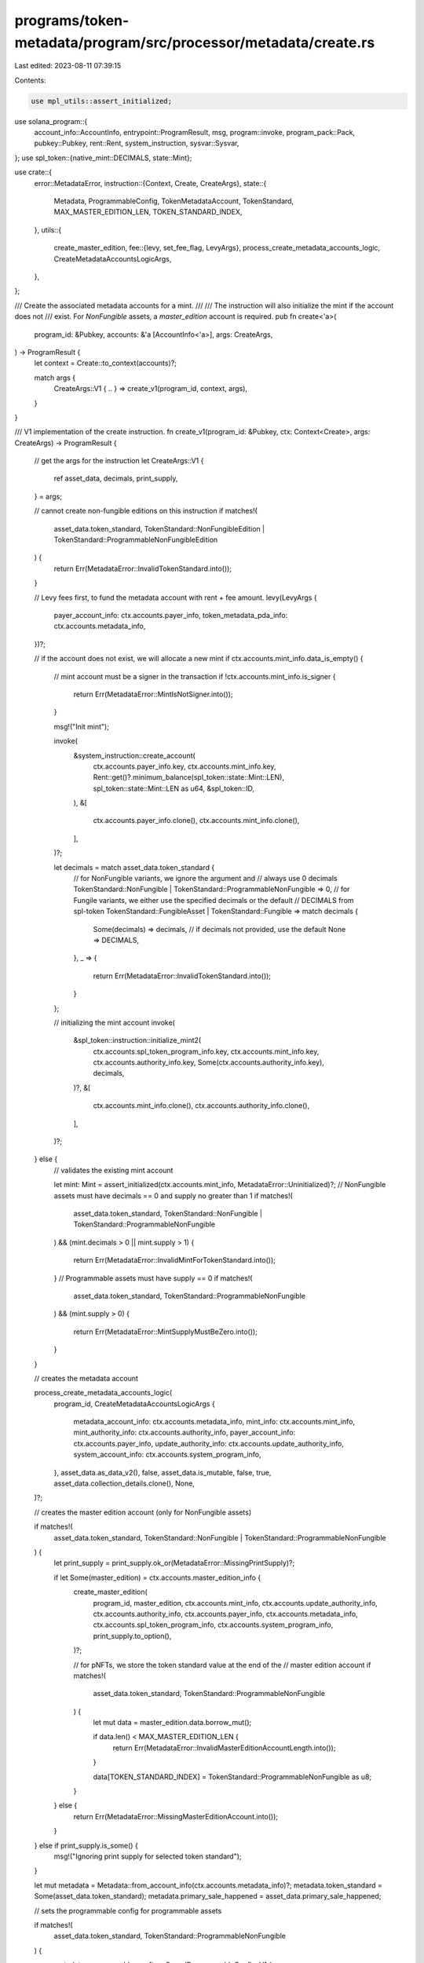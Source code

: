 programs/token-metadata/program/src/processor/metadata/create.rs
================================================================

Last edited: 2023-08-11 07:39:15

Contents:

.. code-block:: rs

    use mpl_utils::assert_initialized;
use solana_program::{
    account_info::AccountInfo, entrypoint::ProgramResult, msg, program::invoke, program_pack::Pack,
    pubkey::Pubkey, rent::Rent, system_instruction, sysvar::Sysvar,
};
use spl_token::{native_mint::DECIMALS, state::Mint};

use crate::{
    error::MetadataError,
    instruction::{Context, Create, CreateArgs},
    state::{
        Metadata, ProgrammableConfig, TokenMetadataAccount, TokenStandard, MAX_MASTER_EDITION_LEN,
        TOKEN_STANDARD_INDEX,
    },
    utils::{
        create_master_edition,
        fee::{levy, set_fee_flag, LevyArgs},
        process_create_metadata_accounts_logic, CreateMetadataAccountsLogicArgs,
    },
};

/// Create the associated metadata accounts for a mint.
///
/// The instruction will also initialize the mint if the account does not
/// exist. For `NonFungible` assets, a `master_edition` account is required.
pub fn create<'a>(
    program_id: &Pubkey,
    accounts: &'a [AccountInfo<'a>],
    args: CreateArgs,
) -> ProgramResult {
    let context = Create::to_context(accounts)?;

    match args {
        CreateArgs::V1 { .. } => create_v1(program_id, context, args),
    }
}

/// V1 implementation of the create instruction.
fn create_v1(program_id: &Pubkey, ctx: Context<Create>, args: CreateArgs) -> ProgramResult {
    // get the args for the instruction
    let CreateArgs::V1 {
        ref asset_data,
        decimals,
        print_supply,
    } = args;

    // cannot create non-fungible editions on this instruction
    if matches!(
        asset_data.token_standard,
        TokenStandard::NonFungibleEdition | TokenStandard::ProgrammableNonFungibleEdition
    ) {
        return Err(MetadataError::InvalidTokenStandard.into());
    }

    // Levy fees first, to fund the metadata account with rent + fee amount.
    levy(LevyArgs {
        payer_account_info: ctx.accounts.payer_info,
        token_metadata_pda_info: ctx.accounts.metadata_info,
    })?;

    // if the account does not exist, we will allocate a new mint
    if ctx.accounts.mint_info.data_is_empty() {
        // mint account must be a signer in the transaction
        if !ctx.accounts.mint_info.is_signer {
            return Err(MetadataError::MintIsNotSigner.into());
        }

        msg!("Init mint");

        invoke(
            &system_instruction::create_account(
                ctx.accounts.payer_info.key,
                ctx.accounts.mint_info.key,
                Rent::get()?.minimum_balance(spl_token::state::Mint::LEN),
                spl_token::state::Mint::LEN as u64,
                &spl_token::ID,
            ),
            &[
                ctx.accounts.payer_info.clone(),
                ctx.accounts.mint_info.clone(),
            ],
        )?;

        let decimals = match asset_data.token_standard {
            // for NonFungible variants, we ignore the argument and
            // always use 0 decimals
            TokenStandard::NonFungible | TokenStandard::ProgrammableNonFungible => 0,
            // for Fungile variants, we either use the specified decimals or the default
            // DECIMALS from spl-token
            TokenStandard::FungibleAsset | TokenStandard::Fungible => match decimals {
                Some(decimals) => decimals,
                // if decimals not provided, use the default
                None => DECIMALS,
            },
            _ => {
                return Err(MetadataError::InvalidTokenStandard.into());
            }
        };

        // initializing the mint account
        invoke(
            &spl_token::instruction::initialize_mint2(
                ctx.accounts.spl_token_program_info.key,
                ctx.accounts.mint_info.key,
                ctx.accounts.authority_info.key,
                Some(ctx.accounts.authority_info.key),
                decimals,
            )?,
            &[
                ctx.accounts.mint_info.clone(),
                ctx.accounts.authority_info.clone(),
            ],
        )?;
    } else {
        // validates the existing mint account

        let mint: Mint = assert_initialized(ctx.accounts.mint_info, MetadataError::Uninitialized)?;
        // NonFungible assets must have decimals == 0 and supply no greater than 1
        if matches!(
            asset_data.token_standard,
            TokenStandard::NonFungible | TokenStandard::ProgrammableNonFungible
        ) && (mint.decimals > 0 || mint.supply > 1)
        {
            return Err(MetadataError::InvalidMintForTokenStandard.into());
        }
        // Programmable assets must have supply == 0
        if matches!(
            asset_data.token_standard,
            TokenStandard::ProgrammableNonFungible
        ) && (mint.supply > 0)
        {
            return Err(MetadataError::MintSupplyMustBeZero.into());
        }
    }

    // creates the metadata account

    process_create_metadata_accounts_logic(
        program_id,
        CreateMetadataAccountsLogicArgs {
            metadata_account_info: ctx.accounts.metadata_info,
            mint_info: ctx.accounts.mint_info,
            mint_authority_info: ctx.accounts.authority_info,
            payer_account_info: ctx.accounts.payer_info,
            update_authority_info: ctx.accounts.update_authority_info,
            system_account_info: ctx.accounts.system_program_info,
        },
        asset_data.as_data_v2(),
        false,
        asset_data.is_mutable,
        false,
        true,
        asset_data.collection_details.clone(),
        None,
    )?;

    // creates the master edition account (only for NonFungible assets)

    if matches!(
        asset_data.token_standard,
        TokenStandard::NonFungible | TokenStandard::ProgrammableNonFungible
    ) {
        let print_supply = print_supply.ok_or(MetadataError::MissingPrintSupply)?;

        if let Some(master_edition) = ctx.accounts.master_edition_info {
            create_master_edition(
                program_id,
                master_edition,
                ctx.accounts.mint_info,
                ctx.accounts.update_authority_info,
                ctx.accounts.authority_info,
                ctx.accounts.payer_info,
                ctx.accounts.metadata_info,
                ctx.accounts.spl_token_program_info,
                ctx.accounts.system_program_info,
                print_supply.to_option(),
            )?;

            // for pNFTs, we store the token standard value at the end of the
            // master edition account
            if matches!(
                asset_data.token_standard,
                TokenStandard::ProgrammableNonFungible
            ) {
                let mut data = master_edition.data.borrow_mut();

                if data.len() < MAX_MASTER_EDITION_LEN {
                    return Err(MetadataError::InvalidMasterEditionAccountLength.into());
                }

                data[TOKEN_STANDARD_INDEX] = TokenStandard::ProgrammableNonFungible as u8;
            }
        } else {
            return Err(MetadataError::MissingMasterEditionAccount.into());
        }
    } else if print_supply.is_some() {
        msg!("Ignoring print supply for selected token standard");
    }

    let mut metadata = Metadata::from_account_info(ctx.accounts.metadata_info)?;
    metadata.token_standard = Some(asset_data.token_standard);
    metadata.primary_sale_happened = asset_data.primary_sale_happened;

    // sets the programmable config for programmable assets

    if matches!(
        asset_data.token_standard,
        TokenStandard::ProgrammableNonFungible
    ) {
        metadata.programmable_config = Some(ProgrammableConfig::V1 {
            rule_set: asset_data.rule_set,
        });
    }

    // saves the metadata state
    metadata.save(&mut ctx.accounts.metadata_info.try_borrow_mut_data()?)?;

    // Set fee flag after metadata account is created.
    set_fee_flag(ctx.accounts.metadata_info)
}


